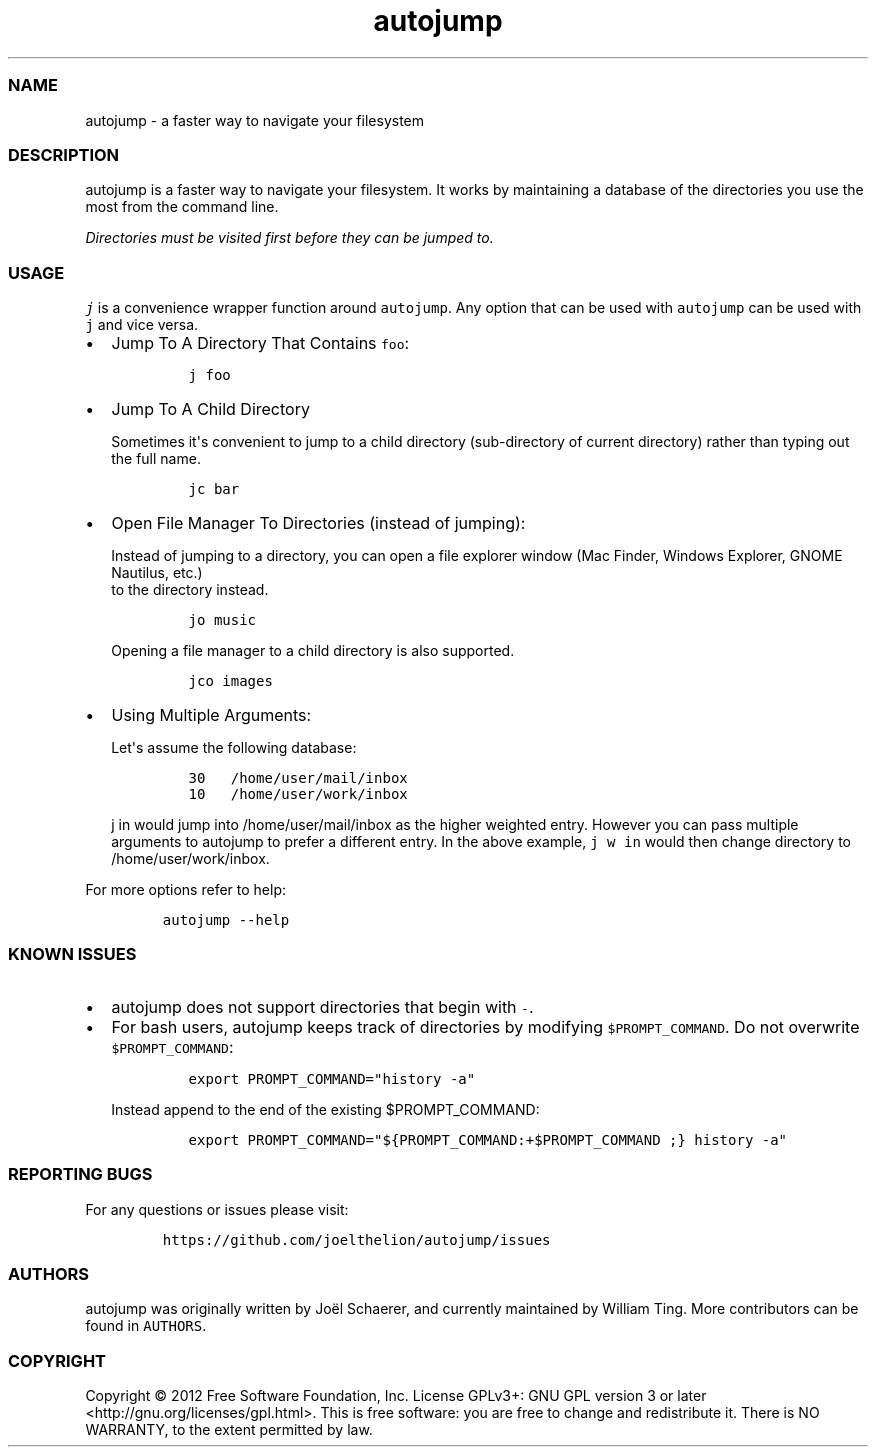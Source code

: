 .TH autojump 1 "10 April 2012" "release-v22"
.SS NAME
.PP
autojump - a faster way to navigate your filesystem
.SS DESCRIPTION
.PP
autojump is a faster way to navigate your filesystem.
It works by maintaining a database of the directories you use the most
from the command line.
.PP
\f[I]Directories must be visited first before they can be jumped to.\f[]
.SS USAGE
.PP
\f[C]j\f[] is a convenience wrapper function around \f[C]autojump\f[].
Any option that can be used with \f[C]autojump\f[] can be used with
\f[C]j\f[] and vice versa.
.IP \[bu] 2
Jump To A Directory That Contains \f[C]foo\f[]:
.RS 2
.IP
.nf
\f[C]
j\ foo
\f[]
.fi
.RE
.IP \[bu] 2
Jump To A Child Directory
.RS 2
.PP
Sometimes it\[aq]s convenient to jump to a child directory
(sub-directory of current directory) rather than typing out the full
name.
.IP
.nf
\f[C]
jc\ bar
\f[]
.fi
.RE
.IP \[bu] 2
Open File Manager To Directories (instead of jumping):
.RS 2
.PP
Instead of jumping to a directory, you can open a file explorer window
(Mac Finder, Windows Explorer, GNOME Nautilus, etc.)
 to the directory instead.
.IP
.nf
\f[C]
jo\ music
\f[]
.fi
.PP
Opening a file manager to a child directory is also supported.
.IP
.nf
\f[C]
jco\ images
\f[]
.fi
.RE
.IP \[bu] 2
Using Multiple Arguments:
.RS 2
.PP
Let\[aq]s assume the following database:
.IP
.nf
\f[C]
30\ \ \ /home/user/mail/inbox
10\ \ \ /home/user/work/inbox
\f[]
.fi
.PP
\f[C]j\ in\f[] would jump into /home/user/mail/inbox as the higher
weighted entry.
However you can pass multiple arguments to autojump to prefer a
different entry.
In the above example, \f[C]j\ w\ in\f[] would then change directory to
/home/user/work/inbox.
.RE
.PP
For more options refer to help:
.IP
.nf
\f[C]
autojump\ --help
\f[]
.fi
.SS KNOWN ISSUES
.IP \[bu] 2
autojump does not support directories that begin with \f[C]-\f[].
.IP \[bu] 2
For bash users, autojump keeps track of directories by modifying
\f[C]$PROMPT_COMMAND\f[].
Do not overwrite \f[C]$PROMPT_COMMAND\f[]:
.RS 2
.IP
.nf
\f[C]
export\ PROMPT_COMMAND="history\ -a"
\f[]
.fi
.PP
Instead append to the end of the existing $PROMPT_COMMAND:
.IP
.nf
\f[C]
export\ PROMPT_COMMAND="${PROMPT_COMMAND:+$PROMPT_COMMAND\ ;}\ history\ -a"
\f[]
.fi
.RE
.SS REPORTING BUGS
.PP
For any questions or issues please visit:
.IP
.nf
\f[C]
https://github.com/joelthelion/autojump/issues
\f[]
.fi
.SS AUTHORS
.PP
autojump was originally written by Joël Schaerer, and currently
maintained by William Ting.
More contributors can be found in \f[C]AUTHORS\f[].
.SS COPYRIGHT
.PP
Copyright © 2012 Free Software Foundation, Inc.
License GPLv3+: GNU GPL version 3 or later
<http://gnu.org/licenses/gpl.html>.
This is free software: you are free to change and redistribute it.
There is NO WARRANTY, to the extent permitted by law.
